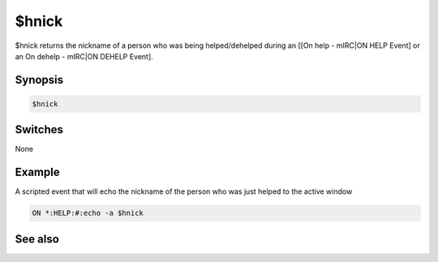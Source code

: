 $hnick
======

$hnick returns the nickname of a person who was being helped/dehelped during an [[On help - mIRC|ON HELP Event] or an On dehelp - mIRC|ON DEHELP Event].

Synopsis
--------

.. code:: text

    $hnick

Switches
--------

None

Example
-------

A scripted event that will echo the nickname of the person who was just helped to the active window

.. code:: text

    ON *:HELP:#:echo -a $hnick

See also
--------

.. hlist::
    :columns: 4

    * :doc:`on help </events/on_help>`
    * :doc:`on dehelp </events/on_dehelp>`
    * :doc:`$opnick </identifiers/opnick>`
    * :doc:`$vnick </identifiers/vnick>`

